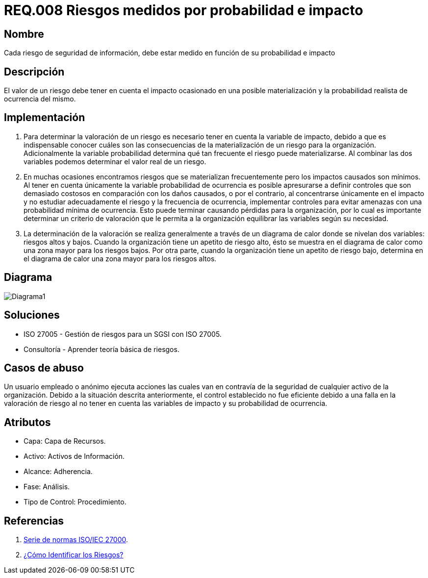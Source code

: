 :slug: rules/008/
:category: rules
:description: En el presente documento se detallan los requerimientos de seguridad relacionados a los activos de información de la empresa. Los riesgos de seguridad de los activos de información deben estar medidos en función de su probabilidad e impacto para determinar el valor real del riesgo.
:keywords: Requerimiento, Seguridad, Activos de información, Riesgo, Probabilidad, Impacto.
:rules: yes

= REQ.008 Riesgos medidos por probabilidad e impacto

== Nombre

Cada riesgo de seguridad de información, debe estar medido en función de su probabilidad e impacto

== Descripción

El valor de un riesgo debe tener en cuenta 
el impacto ocasionado en una posible materialización 
y la probabilidad realista de ocurrencia del mismo.

== Implementación

. Para determinar la valoración de un riesgo 
es necesario tener en cuenta 
la variable de impacto, debido a que es indispensable conocer 
cuáles son las consecuencias 
de la materialización de un riesgo para la organización. 
Adicionalmente la variable probabilidad determina 
qué tan frecuente el riesgo puede materializarse. 
Al combinar las dos variables podemos determinar 
el valor real de un riesgo.

. En muchas ocasiones encontramos riesgos 
que se materializan frecuentemente 
pero los impactos causados son mínimos. 
Al tener en cuenta únicamente la variable probabilidad de ocurrencia 
es  posible apresurarse a definir controles 
que son demasiado costosos 
en comparación con los daños causados, 
o por el contrario, al concentrarse únicamente en el impacto 
y no estudiar adecuadamente el riesgo y la frecuencia de ocurrencia, 
implementar controles para evitar amenazas
con una probabilidad mínima de ocurrencia.
Esto puede terminar causando pérdidas para la organización, 
por lo cual es importante determinar 
un criterio de valoración que le permita a la organización 
equilibrar las variables según su necesidad.

. La determinación de la valoración 
se realiza generalmente a través de un diagrama de calor 
donde se nivelan dos variables: riesgos altos y bajos. 
Cuando la organización tiene un apetito de riesgo alto, 
ésto se muestra en el diagrama de calor 
como una zona mayor para los riesgos bajos. 
Por otra parte, cuando la organización 
tiene un apetito de riesgo bajo, 
determina en el diagrama de calor 
una zona mayor para los riesgos altos. 

== Diagrama

image::diag1.png[Diagrama1]

== Soluciones

* ISO 27005 - Gestión de riesgos para un SGSI con ISO 27005.
* Consultoría - Aprender teoría básica de riesgos.

== Casos de abuso

Un usuario empleado o anónimo 
ejecuta acciones las cuales 
van en contravía de la seguridad 
de cualquier activo de la organización. 
Debido a la situación descrita anteriormente, 
el control establecido no fue eficiente 
debido a una falla en la valoración de riesgo 
al no tener en cuenta las variables de impacto 
y su probabilidad de ocurrencia. 

== Atributos

* Capa: Capa de Recursos.
* Activo: Activos de Información.
* Alcance: Adherencia.
* Fase: Análisis.
* Tipo de Control: Procedimiento.

== Referencias

. link:https://www.iso.org/isoiec-27001-information-security.html[Serie de normas ISO/IEC 27000].
. link:https://www.pmg-ssi.com/2017/01/iso-27005-como-identificar-los-riesgos/[¿Cómo Identificar los Riesgos?]
